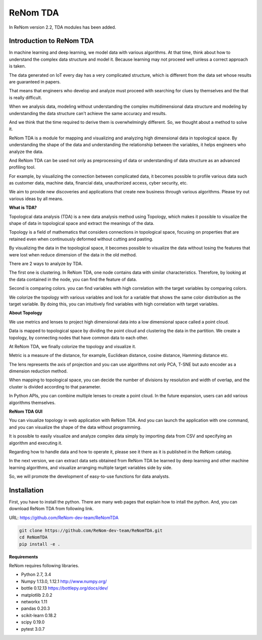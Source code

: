 
ReNom TDA
=========================

In ReNom version 2.2, TDA modules has been added.

Introduction to ReNom TDA
---------------

In machine learning and deep learning, we model data with various algorithms.
At that time, think about how to understand the complex data structure and model it.
Because learning may not proceed well unless a correct approach is taken.

The data generated on IoT every day has a very complicated structure,
which is different from the data set whose results are guaranteed in papers.

That means that engineers who develop and analyze must proceed with searching for clues
by themselves and the that is really difficult.

When we analysis data, modeling without understanding the complex multidimensional data structure
and modeling by understanding the data structure can't achieve the same accuracy and results.

And we think that the time required to derive them is overwhelmingly different.
So, we thought about a method to solve it.

ReNom TDA is a module for mapping and visualizing and analyzing high dimensional data in topological space.
By understanding the shape of the data and understanding the relationship between the variables,
it helps engineers who analyze the data.

And ReNom TDA can be used not only as preprocessing of data or understanding of data structure
as an advanced profiling tool.

For example, by visualizing the connection between complicated data, it becomes possible to profile various data
such as customer data, machine data, financial data, unauthorized access, cyber security, etc.

We aim to provide new discoveries and applications that create new business through various algorithms.
Please try out various ideas by all means.


**What is TDA?**

Topological data analysis (TDA) is a new data analysis method using Topology,
which makes it possible to visualize the shape of data in topological space and extract the meanings of the data.

Topology is a field of mathematics that considers connections in topological space,
focusing on properties that are retained even when continuously deformed without cutting and pasting.

By visualizing the data in the topological space, it becomes possible to visualize the data
without losing the features that were lost when reduce dimension of the data in the old method.

There are 2 ways to analyze by TDA.

The first one is clustering.
In ReNom TDA, one node contains data with similar characteristics.
Therefore, by looking at the data contained in the node, you can find the feature of data.

Second is comparing colors.
you can find variables with high correlation with the target variables by comparing colors.

We colorize the topology with various variables and look for a variable
that shows the same color distribution as the target variable.
By doing this, you can intuitively find variables with high correlation with target variables.


**About Topology**

We use metrics and lenses to project high dimensional data into a low dimensional space called a point cloud.

Data is mapped to topological space by dividing the point cloud and clustering the data in the partition.
We create a topology, by connecting nodes that have common data to each other.

At ReNom TDA, we finally colorize the topology and visualize it.

Metric is a measure of the distance, for example, Euclidean distance, cosine distance, Hamming distance etc.

The lens represents the axis of projection and you can use algorithms
not only PCA, T-SNE but auto encoder as a dimension reduction method.

When mapping to topological space, you can decide the number of divisions by resolution and width of overlap,
and the cluster is divided according to that parameter.

In Python APIs, you can combine multiple lenses to create a point cloud.
In the future expansion, users can add various algorithms themselves.



**ReNom TDA GUI**

You can visualize topology in web application with ReNom TDA.
And you can launch the application with one command, and you can visualize the shape of the data without programming.

It is possible to easily visualize and analyze complex data simply
by importing data from CSV and specifying an algorithm and executing it.

Regarding how to handle data and how to operate it, please see it there as it is published in the ReNom catalog.

In the next version, we can extract data sets obtained from ReNom TDA be learned by deep learning and
other machine learning algorithms, and visualize arranging multiple target variables side by side.

So, we will promote the development of easy-to-use functions for data analysts.

Installation
------------

First, you have to install the python.
There are many web pages that explain how to intall the python.
And, you can download ReNom TDA from following link.

URL: https://github.com/ReNom-dev-team/ReNomTDA

.. code-block:: sh

   git clone https://github.com/ReNom-dev-team/ReNomTDA.git
   cd ReNomTDA
   pip install -e .

**Requirements**

ReNom requires following libraries.

- Python 2.7, 3.4
- Numpy 1.13.0, 1.12.1 http://www.numpy.org/
- bottle 0.12.13 https://bottlepy.org/docs/dev/
- matplotlib 2.0.2
- networkx 1.11
- pandas 0.20.3
- scikit\-learn 0.18.2
- scipy 0.19.0
- pytest 3.0.7
